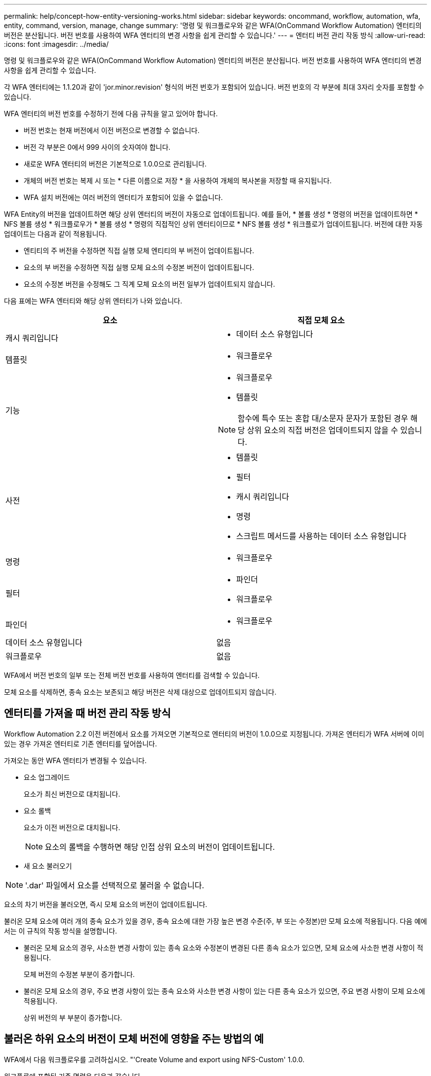 ---
permalink: help/concept-how-entity-versioning-works.html 
sidebar: sidebar 
keywords: oncommand, workflow, automation, wfa, entity, command, version, manage, change 
summary: '명령 및 워크플로우와 같은 WFA(OnCommand Workflow Automation) 엔터티의 버전은 분산됩니다. 버전 번호를 사용하여 WFA 엔터티의 변경 사항을 쉽게 관리할 수 있습니다.' 
---
= 엔터티 버전 관리 작동 방식
:allow-uri-read: 
:icons: font
:imagesdir: ../media/


[role="lead"]
명령 및 워크플로우와 같은 WFA(OnCommand Workflow Automation) 엔터티의 버전은 분산됩니다. 버전 번호를 사용하여 WFA 엔터티의 변경 사항을 쉽게 관리할 수 있습니다.

각 WFA 엔터티에는 1.1.20과 같이 'jor.minor.revision' 형식의 버전 번호가 포함되어 있습니다. 버전 번호의 각 부분에 최대 3자리 숫자를 포함할 수 있습니다.

WFA 엔터티의 버전 번호를 수정하기 전에 다음 규칙을 알고 있어야 합니다.

* 버전 번호는 현재 버전에서 이전 버전으로 변경할 수 없습니다.
* 버전 각 부분은 0에서 999 사이의 숫자여야 합니다.
* 새로운 WFA 엔터티의 버전은 기본적으로 1.0.0으로 관리됩니다.
* 개체의 버전 번호는 복제 시 또는 * 다른 이름으로 저장 * 을 사용하여 개체의 복사본을 저장할 때 유지됩니다.
* WFA 설치 버전에는 여러 버전의 엔터티가 포함되어 있을 수 없습니다.


WFA Entity의 버전을 업데이트하면 해당 상위 엔터티의 버전이 자동으로 업데이트됩니다. 예를 들어, * 볼륨 생성 * 명령의 버전을 업데이트하면 * NFS 볼륨 생성 * 워크플로우가 * 볼륨 생성 * 명령의 직접적인 상위 엔터티이므로 * NFS 볼륨 생성 * 워크플로가 업데이트됩니다. 버전에 대한 자동 업데이트는 다음과 같이 적용됩니다.

* 엔티티의 주 버전을 수정하면 직접 실행 모체 엔티티의 부 버전이 업데이트됩니다.
* 요소의 부 버전을 수정하면 직접 실행 모체 요소의 수정본 버전이 업데이트됩니다.
* 요소의 수정본 버전을 수정해도 그 직계 모체 요소의 버전 일부가 업데이트되지 않습니다.


다음 표에는 WFA 엔터티와 해당 상위 엔터티가 나와 있습니다.

[cols="2*"]
|===
| 요소 | 직접 모체 요소 


 a| 
캐시 쿼리입니다
 a| 
* 데이터 소스 유형입니다




 a| 
템플릿
 a| 
* 워크플로우




 a| 
기능
 a| 
* 워크플로우
* 템플릿



NOTE: 함수에 특수 또는 혼합 대/소문자 문자가 포함된 경우 해당 상위 요소의 직접 버전은 업데이트되지 않을 수 있습니다.



 a| 
사전
 a| 
* 템플릿
* 필터
* 캐시 쿼리입니다
* 명령
* 스크립트 메서드를 사용하는 데이터 소스 유형입니다




 a| 
명령
 a| 
* 워크플로우




 a| 
필터
 a| 
* 파인더
* 워크플로우




 a| 
파인더
 a| 
* 워크플로우




 a| 
데이터 소스 유형입니다
 a| 
없음



 a| 
워크플로우
 a| 
없음

|===
WFA에서 버전 번호의 일부 또는 전체 버전 번호를 사용하여 엔터티를 검색할 수 있습니다.

모체 요소를 삭제하면, 종속 요소는 보존되고 해당 버전은 삭제 대상으로 업데이트되지 않습니다.



== 엔터티를 가져올 때 버전 관리 작동 방식

Workflow Automation 2.2 이전 버전에서 요소를 가져오면 기본적으로 엔터티의 버전이 1.0.0으로 지정됩니다. 가져온 엔터티가 WFA 서버에 이미 있는 경우 가져온 엔터티로 기존 엔터티를 덮어씁니다.

가져오는 동안 WFA 엔터티가 변경될 수 있습니다.

* 요소 업그레이드
+
요소가 최신 버전으로 대치됩니다.

* 요소 롤백
+
요소가 이전 버전으로 대치됩니다.

+

NOTE: 요소의 롤백을 수행하면 해당 인접 상위 요소의 버전이 업데이트됩니다.

* 새 요소 불러오기



NOTE: '.dar' 파일에서 요소를 선택적으로 불러올 수 없습니다.

요소의 차기 버전을 불러오면, 즉시 모체 요소의 버전이 업데이트됩니다.

불러온 모체 요소에 여러 개의 종속 요소가 있을 경우, 종속 요소에 대한 가장 높은 변경 수준(주, 부 또는 수정본)만 모체 요소에 적용됩니다. 다음 예에서는 이 규칙의 작동 방식을 설명합니다.

* 불러온 모체 요소의 경우, 사소한 변경 사항이 있는 종속 요소와 수정본이 변경된 다른 종속 요소가 있으면, 모체 요소에 사소한 변경 사항이 적용됩니다.
+
모체 버전의 수정본 부분이 증가합니다.

* 불러온 모체 요소의 경우, 주요 변경 사항이 있는 종속 요소와 사소한 변경 사항이 있는 다른 종속 요소가 있으면, 주요 변경 사항이 모체 요소에 적용됩니다.
+
상위 버전의 부 부분이 증가합니다.





== 불러온 하위 요소의 버전이 모체 버전에 영향을 주는 방법의 예

WFA에서 다음 워크플로우를 고려하십시오. "'Create Volume and export using NFS-Custom' 1.0.0.

워크플로에 포함된 기존 명령은 다음과 같습니다.

* 수출정책 만들기-사용자 정의 1.0.0
* Create Volume - Custom" 1.0.0


가져올 .DAR 파일에 포함된 명령은 다음과 같습니다.

* 수출정책 만들기-사용자지정 1.1.0
* Create Volume - Custom" 2.0.0


이 .dar 파일을 가져오면 ""Create Volume and export using NFS-Custom""" 워크플로우의 부 버전이 1.1.0으로 증가합니다.
